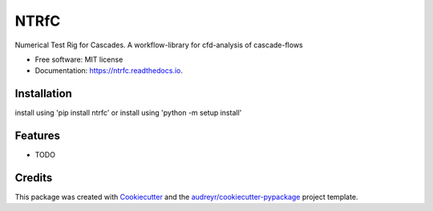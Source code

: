 =====
NTRfC
=====


.. image:: https://img.shields.io/pypi/v/ntrfc.svg
        :target: https://pypi.python.org/pypi/ntrfc

.. image:: https://img.shields.io/travis/MaNyh/ntrfc.svg
        :target: https://travis-ci.com/MaNyh/ntrfc

.. image:: https://readthedocs.org/projects/ntrfc/badge/?version=latest
        :target: https://ntrfc.readthedocs.io/en/latest/?version=latest
        :alt: Documentation Status



Numerical Test Rig for Cascades. A workflow-library for cfd-analysis of cascade-flows


* Free software: MIT license
* Documentation: https://ntrfc.readthedocs.io.

Installation
--------

install using 'pip install ntrfc'
or install using 'python -m setup install'

Features
--------

* TODO

Credits
-------

This package was created with Cookiecutter_ and the `audreyr/cookiecutter-pypackage`_ project template.

.. _Cookiecutter: https://github.com/audreyr/cookiecutter
.. _`audreyr/cookiecutter-pypackage`: https://github.com/audreyr/cookiecutter-pypackage

